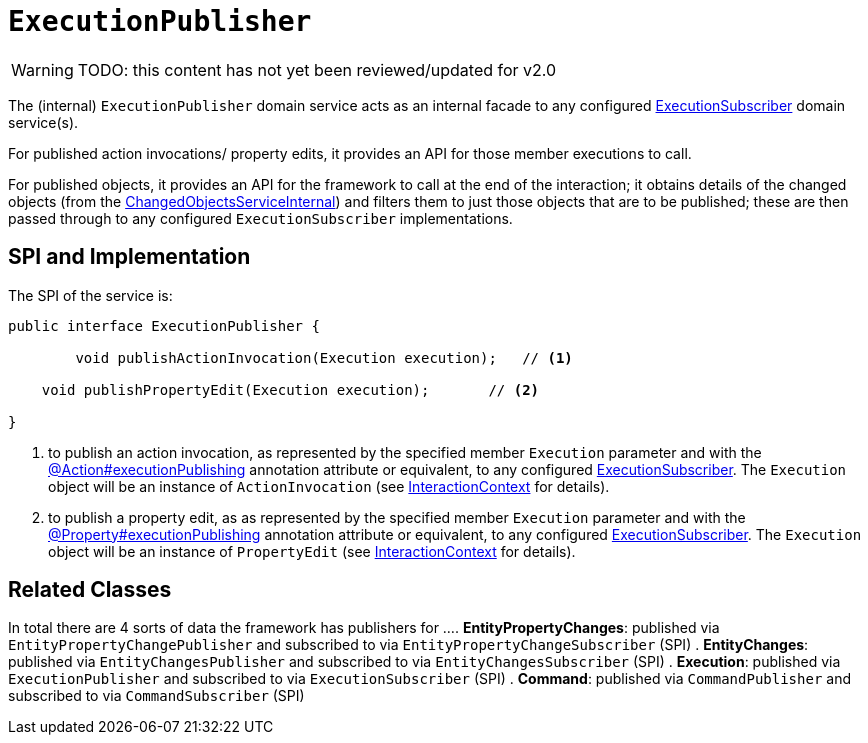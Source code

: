 = `ExecutionPublisher`

:Notice: Licensed to the Apache Software Foundation (ASF) under one or more contributor license agreements. See the NOTICE file distributed with this work for additional information regarding copyright ownership. The ASF licenses this file to you under the Apache License, Version 2.0 (the "License"); you may not use this file except in compliance with the License. You may obtain a copy of the License at. http://www.apache.org/licenses/LICENSE-2.0 . Unless required by applicable law or agreed to in writing, software distributed under the License is distributed on an "AS IS" BASIS, WITHOUT WARRANTIES OR  CONDITIONS OF ANY KIND, either express or implied. See the License for the specific language governing permissions and limitations under the License.

WARNING: TODO: this content has not yet been reviewed/updated for v2.0

The (internal) `ExecutionPublisher` domain service acts as an internal facade to any configured xref:refguide:applib:index/services/publishing/spi/ExecutionSubscriber.adoc[ExecutionSubscriber] domain service(s).

For published action invocations/ property edits, it provides an API for those member executions to call.

For published objects, it provides an API for the framework to call at the end of the interaction; it obtains details of the changed objects (from the xref:core:runtime-services:ChangedObjectsService.adoc[ChangedObjectsServiceInternal]) and filters them to just those objects that are to be published; these are then passed through to any configured `ExecutionSubscriber` implementations.


== SPI and Implementation

The SPI of the service is:

[source,java]
----
public interface ExecutionPublisher {

	void publishActionInvocation(Execution execution);   // <1>

    void publishPropertyEdit(Execution execution);       // <2>

}
----
<1> to publish an action invocation, as represented by the specified member `Execution` parameter and with the xref:refguide:applib:index/annotation/Action.adoc#executionPublishing[@Action#executionPublishing] annotation attribute or equivalent, to any configured xref:refguide:applib:index/services/publishing/spi/ExecutionSubscriber.adoc[ExecutionSubscriber].
The `Execution` object will be an instance of `ActionInvocation` (see xref:refguide:applib:index/services/iactn/InteractionContext.adoc[InteractionContext] for details).
<2> to publish a property edit, as as represented by the specified member `Execution` parameter and with the xref:refguide:applib:index/annotation/Property.adoc#publishing[@Property#executionPublishing] annotation attribute or equivalent, to any configured xref:refguide:applib:index/services/publishing/spi/ExecutionSubscriber.adoc[ExecutionSubscriber].
The `Execution` object will be an instance of `PropertyEdit` (see xref:refguide:applib:index/services/iactn/InteractionContext.adoc[InteractionContext] for details).

== Related Classes

In total there are 4 sorts of data the framework has publishers for ...
. *EntityPropertyChanges*: published via `EntityPropertyChangePublisher` and subscribed to via `EntityPropertyChangeSubscriber` (SPI)
. *EntityChanges*: published via `EntityChangesPublisher` and subscribed to via `EntityChangesSubscriber` (SPI)
. *Execution*: published via `ExecutionPublisher` and subscribed to via `ExecutionSubscriber` (SPI)
. *Command*: published via `CommandPublisher` and subscribed to via `CommandSubscriber` (SPI)
